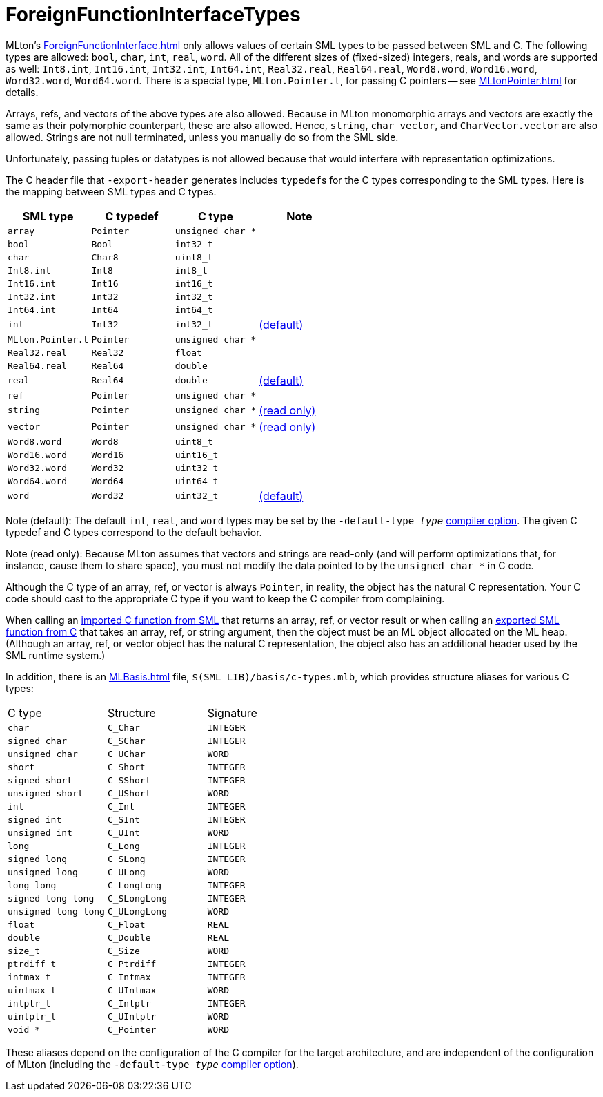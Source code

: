 = ForeignFunctionInterfaceTypes

MLton's <<ForeignFunctionInterface#>> only allows values of certain SML
types to be passed between SML and C.  The following types are
allowed: `bool`, `char`, `int`, `real`, `word`.  All of the different
sizes of (fixed-sized) integers, reals, and words are supported as
well: `Int8.int`, `Int16.int`, `Int32.int`, `Int64.int`,
`Real32.real`, `Real64.real`, `Word8.word`, `Word16.word`,
`Word32.word`, `Word64.word`.  There is a special type,
`MLton.Pointer.t`, for passing C pointers -- see <<MLtonPointer#>> for
details.

Arrays, refs, and vectors of the above types are also allowed.
Because in MLton monomorphic arrays and vectors are exactly the same
as their polymorphic counterpart, these are also allowed.  Hence,
`string`, `char vector`, and `CharVector.vector` are also allowed.
Strings are not null terminated, unless you manually do so from the
SML side.

Unfortunately, passing tuples or datatypes is not allowed because that
would interfere with representation optimizations.

The C header file that `-export-header` generates includes
``typedef``s for the C types corresponding to the SML types.  Here is
the mapping between SML types and C types.

[options="header"]
|===
| SML type | C typedef | C type | Note
| `array` | `Pointer` | `unsigned char *` |
| `bool` | `Bool` | `int32_t` |
| `char` | `Char8` | `uint8_t` |
| `Int8.int` | `Int8` | `int8_t` |
| `Int16.int` | `Int16` | `int16_t` |
| `Int32.int` | `Int32` | `int32_t` |
| `Int64.int` | `Int64` | `int64_t` |
| `int` | `Int32` | `int32_t` | <<#Default,(default)>>
| `MLton.Pointer.t` | `Pointer` | `unsigned char *` |
| `Real32.real` | `Real32` | `float` |
| `Real64.real` | `Real64` | `double` |
| `real` | `Real64` | `double` | <<#Default,(default)>>
| `ref` | `Pointer` | `unsigned char *` |
| `string` | `Pointer` | `unsigned char *` | <<#ReadOnly,(read only)>>
| `vector` | `Pointer` | `unsigned char *` | <<#ReadOnly,(read only)>>
| `Word8.word` | `Word8` | `uint8_t` |
| `Word16.word` | `Word16` | `uint16_t` |
| `Word32.word` | `Word32` | `uint32_t` |
| `Word64.word` | `Word64` | `uint64_t` |
| `word` | `Word32` | `uint32_t` | <<#Default,(default)>>
|===

[[Default]]Note (default): The default `int`, `real`, and
`word` types may be set by the ``-default-type __type__``
<<CompileTimeOptions#,compiler option>>.  The given C typedef and C
types correspond to the default behavior.

[[ReadOnly]]Note (read only): Because MLton assumes that
vectors and strings are read-only (and will perform optimizations
that, for instance, cause them to share space), you must not modify
the data pointed to by the `unsigned char *` in C code.

Although the C type of an array, ref, or vector is always `Pointer`,
in reality, the object has the natural C representation.  Your C code
should cast to the appropriate C type if you want to keep the C
compiler from complaining.

When calling an <<CallingFromSMLToC#,imported C function from SML>>
that returns an array, ref, or vector result or when calling an
<<CallingFromCToSML#,exported SML function from C>> that takes an
array, ref, or string argument, then the object must be an ML object
allocated on the ML heap.  (Although an array, ref, or vector object
has the natural C representation, the object also has an additional
header used by the SML runtime system.)

In addition, there is an <<MLBasis#>> file, `$(SML_LIB)/basis/c-types.mlb`,
which provides structure aliases for various C types:

|===
| C type | Structure | Signature
| `char` | `C_Char` | `INTEGER`
| `signed char` | `C_SChar` | `INTEGER`
| `unsigned char` | `C_UChar` | `WORD`
| `short` | `C_Short` | `INTEGER`
| `signed short` | `C_SShort` | `INTEGER`
| `unsigned short` | `C_UShort` | `WORD`
| `int` | `C_Int` | `INTEGER`
| `signed int` | `C_SInt` | `INTEGER`
| `unsigned int` | `C_UInt` | `WORD`
| `long` | `C_Long` | `INTEGER`
| `signed long` | `C_SLong` | `INTEGER`
| `unsigned long` | `C_ULong` | `WORD`
| `long long` | `C_LongLong` | `INTEGER`
| `signed long long` | `C_SLongLong` | `INTEGER`
| `unsigned long long` | `C_ULongLong` | `WORD`
| `float` | `C_Float` | `REAL`
| `double` | `C_Double` | `REAL`
| `size_t` | `C_Size` | `WORD`
| `ptrdiff_t` | `C_Ptrdiff` | `INTEGER`
| `intmax_t` | `C_Intmax` | `INTEGER`
| `uintmax_t` | `C_UIntmax` | `WORD`
| `intptr_t` | `C_Intptr` | `INTEGER`
| `uintptr_t` | `C_UIntptr` | `WORD`
| `void *` | `C_Pointer` | `WORD`
|===

These aliases depend on the configuration of the C compiler for the
target architecture, and are independent of the configuration of MLton
(including the ``-default-type __type__``
<<CompileTimeOptions#,compiler option>>).
